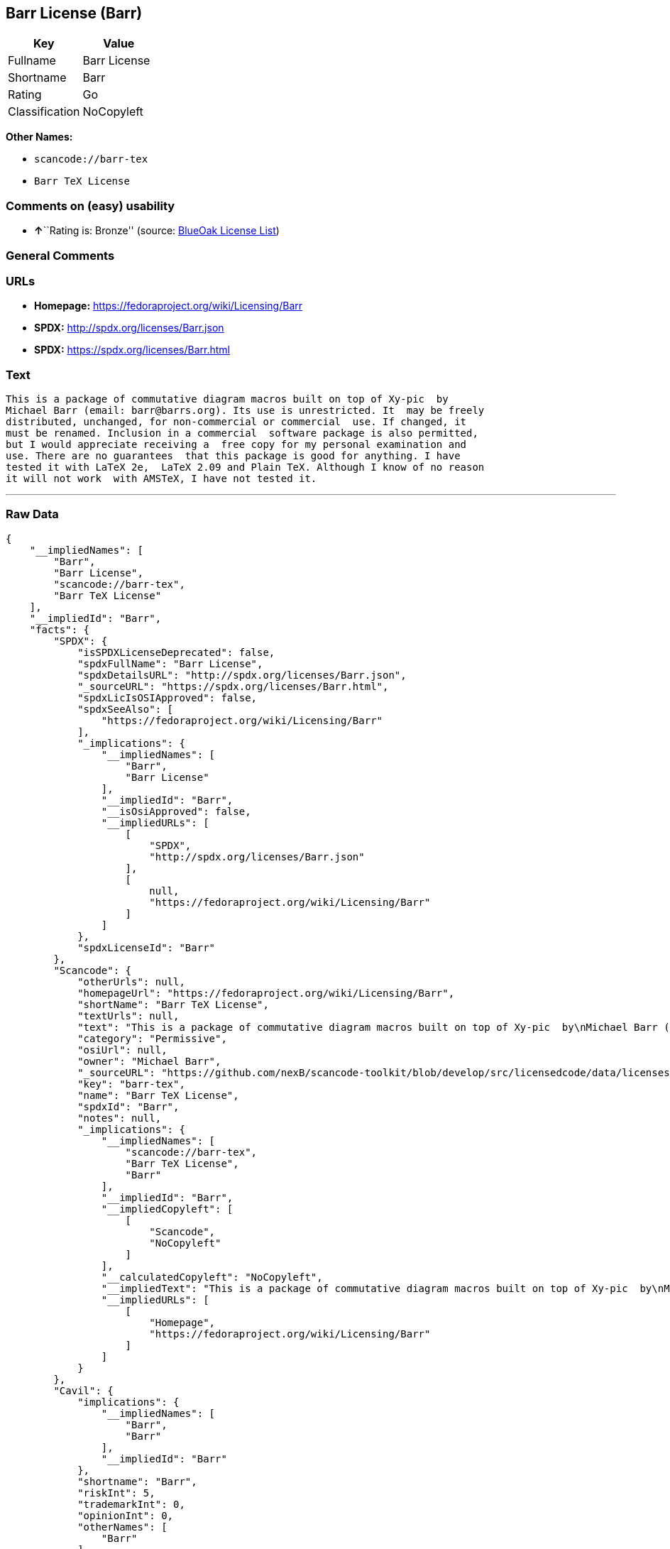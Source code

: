 == Barr License (Barr)

[cols=",",options="header",]
|===
|Key |Value
|Fullname |Barr License
|Shortname |Barr
|Rating |Go
|Classification |NoCopyleft
|===

*Other Names:*

* `+scancode://barr-tex+`
* `+Barr TeX License+`

=== Comments on (easy) usability

* **↑**``Rating is: Bronze'' (source:
https://blueoakcouncil.org/list[BlueOak License List])

=== General Comments

=== URLs

* *Homepage:* https://fedoraproject.org/wiki/Licensing/Barr
* *SPDX:* http://spdx.org/licenses/Barr.json
* *SPDX:* https://spdx.org/licenses/Barr.html

=== Text

....
This is a package of commutative diagram macros built on top of Xy-pic  by
Michael Barr (email: barr@barrs.org). Its use is unrestricted. It  may be freely
distributed, unchanged, for non-commercial or commercial  use. If changed, it
must be renamed. Inclusion in a commercial  software package is also permitted,
but I would appreciate receiving a  free copy for my personal examination and
use. There are no guarantees  that this package is good for anything. I have
tested it with LaTeX 2e,  LaTeX 2.09 and Plain TeX. Although I know of no reason
it will not work  with AMSTeX, I have not tested it.
....

'''''

=== Raw Data

....
{
    "__impliedNames": [
        "Barr",
        "Barr License",
        "scancode://barr-tex",
        "Barr TeX License"
    ],
    "__impliedId": "Barr",
    "facts": {
        "SPDX": {
            "isSPDXLicenseDeprecated": false,
            "spdxFullName": "Barr License",
            "spdxDetailsURL": "http://spdx.org/licenses/Barr.json",
            "_sourceURL": "https://spdx.org/licenses/Barr.html",
            "spdxLicIsOSIApproved": false,
            "spdxSeeAlso": [
                "https://fedoraproject.org/wiki/Licensing/Barr"
            ],
            "_implications": {
                "__impliedNames": [
                    "Barr",
                    "Barr License"
                ],
                "__impliedId": "Barr",
                "__isOsiApproved": false,
                "__impliedURLs": [
                    [
                        "SPDX",
                        "http://spdx.org/licenses/Barr.json"
                    ],
                    [
                        null,
                        "https://fedoraproject.org/wiki/Licensing/Barr"
                    ]
                ]
            },
            "spdxLicenseId": "Barr"
        },
        "Scancode": {
            "otherUrls": null,
            "homepageUrl": "https://fedoraproject.org/wiki/Licensing/Barr",
            "shortName": "Barr TeX License",
            "textUrls": null,
            "text": "This is a package of commutative diagram macros built on top of Xy-pic  by\nMichael Barr (email: barr@barrs.org). Its use is unrestricted. It  may be freely\ndistributed, unchanged, for non-commercial or commercial  use. If changed, it\nmust be renamed. Inclusion in a commercial  software package is also permitted,\nbut I would appreciate receiving a  free copy for my personal examination and\nuse. There are no guarantees  that this package is good for anything. I have\ntested it with LaTeX 2e,  LaTeX 2.09 and Plain TeX. Although I know of no reason\nit will not work  with AMSTeX, I have not tested it.",
            "category": "Permissive",
            "osiUrl": null,
            "owner": "Michael Barr",
            "_sourceURL": "https://github.com/nexB/scancode-toolkit/blob/develop/src/licensedcode/data/licenses/barr-tex.yml",
            "key": "barr-tex",
            "name": "Barr TeX License",
            "spdxId": "Barr",
            "notes": null,
            "_implications": {
                "__impliedNames": [
                    "scancode://barr-tex",
                    "Barr TeX License",
                    "Barr"
                ],
                "__impliedId": "Barr",
                "__impliedCopyleft": [
                    [
                        "Scancode",
                        "NoCopyleft"
                    ]
                ],
                "__calculatedCopyleft": "NoCopyleft",
                "__impliedText": "This is a package of commutative diagram macros built on top of Xy-pic  by\nMichael Barr (email: barr@barrs.org). Its use is unrestricted. It  may be freely\ndistributed, unchanged, for non-commercial or commercial  use. If changed, it\nmust be renamed. Inclusion in a commercial  software package is also permitted,\nbut I would appreciate receiving a  free copy for my personal examination and\nuse. There are no guarantees  that this package is good for anything. I have\ntested it with LaTeX 2e,  LaTeX 2.09 and Plain TeX. Although I know of no reason\nit will not work  with AMSTeX, I have not tested it.",
                "__impliedURLs": [
                    [
                        "Homepage",
                        "https://fedoraproject.org/wiki/Licensing/Barr"
                    ]
                ]
            }
        },
        "Cavil": {
            "implications": {
                "__impliedNames": [
                    "Barr",
                    "Barr"
                ],
                "__impliedId": "Barr"
            },
            "shortname": "Barr",
            "riskInt": 5,
            "trademarkInt": 0,
            "opinionInt": 0,
            "otherNames": [
                "Barr"
            ],
            "patentInt": 0
        },
        "BlueOak License List": {
            "BlueOakRating": "Bronze",
            "url": "https://spdx.org/licenses/Barr.html",
            "isPermissive": true,
            "_sourceURL": "https://blueoakcouncil.org/list",
            "name": "Barr License",
            "id": "Barr",
            "_implications": {
                "__impliedNames": [
                    "Barr",
                    "Barr License"
                ],
                "__impliedJudgement": [
                    [
                        "BlueOak License List",
                        {
                            "tag": "PositiveJudgement",
                            "contents": "Rating is: Bronze"
                        }
                    ]
                ],
                "__impliedCopyleft": [
                    [
                        "BlueOak License List",
                        "NoCopyleft"
                    ]
                ],
                "__calculatedCopyleft": "NoCopyleft",
                "__impliedURLs": [
                    [
                        "SPDX",
                        "https://spdx.org/licenses/Barr.html"
                    ]
                ]
            }
        }
    },
    "__impliedJudgement": [
        [
            "BlueOak License List",
            {
                "tag": "PositiveJudgement",
                "contents": "Rating is: Bronze"
            }
        ]
    ],
    "__impliedCopyleft": [
        [
            "BlueOak License List",
            "NoCopyleft"
        ],
        [
            "Scancode",
            "NoCopyleft"
        ]
    ],
    "__calculatedCopyleft": "NoCopyleft",
    "__isOsiApproved": false,
    "__impliedText": "This is a package of commutative diagram macros built on top of Xy-pic  by\nMichael Barr (email: barr@barrs.org). Its use is unrestricted. It  may be freely\ndistributed, unchanged, for non-commercial or commercial  use. If changed, it\nmust be renamed. Inclusion in a commercial  software package is also permitted,\nbut I would appreciate receiving a  free copy for my personal examination and\nuse. There are no guarantees  that this package is good for anything. I have\ntested it with LaTeX 2e,  LaTeX 2.09 and Plain TeX. Although I know of no reason\nit will not work  with AMSTeX, I have not tested it.",
    "__impliedURLs": [
        [
            "SPDX",
            "http://spdx.org/licenses/Barr.json"
        ],
        [
            null,
            "https://fedoraproject.org/wiki/Licensing/Barr"
        ],
        [
            "SPDX",
            "https://spdx.org/licenses/Barr.html"
        ],
        [
            "Homepage",
            "https://fedoraproject.org/wiki/Licensing/Barr"
        ]
    ]
}
....

'''''

=== Dot Cluster Graph

image:../dot/Barr.svg[image,title="dot"]